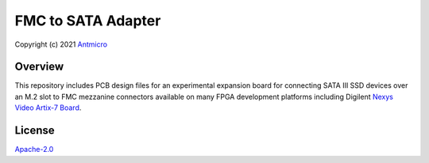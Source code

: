 ===================
FMC to SATA Adapter
===================

Copyright (c) 2021 `Antmicro <https://www.antmicro.com>`_

.. image:: Images/fmc2sata.jpg
   :scale: 40%

Overview
========

This repository includes PCB design files for an experimental expansion board for connecting SATA III SSD devices over an M.2 slot to FMC mezzanine connectors available on many FPGA development platforms including Digilent `Nexys Video Artix-7 Board <https://store.digilentinc.com/nexys-video-artix-7-fpga-trainer-board-for-multimedia-applications/>`_.

License
=======

`Apache-2.0 <LICENSE>`_
